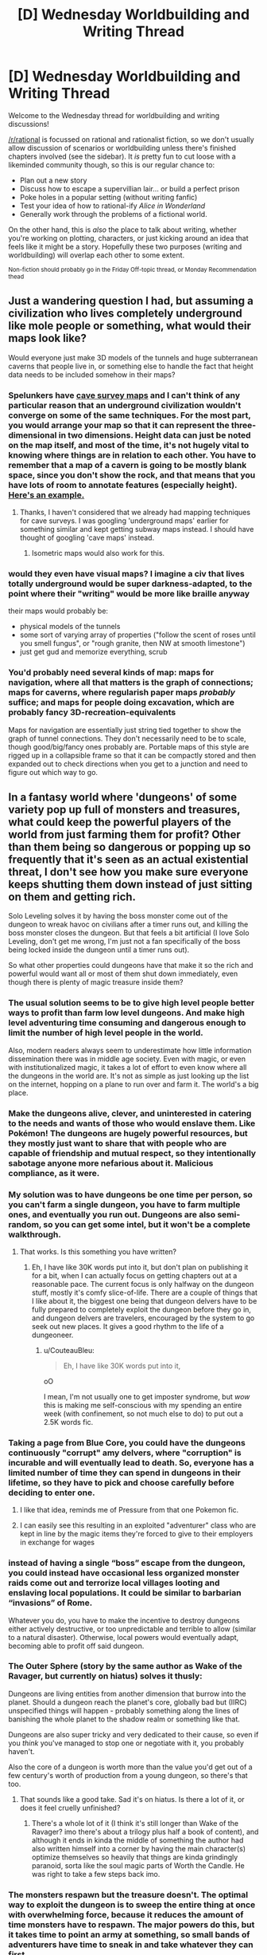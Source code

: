 #+TITLE: [D] Wednesday Worldbuilding and Writing Thread

* [D] Wednesday Worldbuilding and Writing Thread
:PROPERTIES:
:Author: AutoModerator
:Score: 18
:DateUnix: 1587567898.0
:DateShort: 2020-Apr-22
:END:
Welcome to the Wednesday thread for worldbuilding and writing discussions!

[[/r/rational]] is focussed on rational and rationalist fiction, so we don't usually allow discussion of scenarios or worldbuilding unless there's finished chapters involved (see the sidebar). It /is/ pretty fun to cut loose with a likeminded community though, so this is our regular chance to:

- Plan out a new story
- Discuss how to escape a supervillian lair... or build a perfect prison
- Poke holes in a popular setting (without writing fanfic)
- Test your idea of how to rational-ify /Alice in Wonderland/
- Generally work through the problems of a fictional world.

On the other hand, this is /also/ the place to talk about writing, whether you're working on plotting, characters, or just kicking around an idea that feels like it might be a story. Hopefully these two purposes (writing and worldbuilding) will overlap each other to some extent.

^{Non-fiction should probably go in the Friday Off-topic thread, or Monday Recommendation thead}


** Just a wandering question I had, but assuming a civilization who lives completely underground like mole people or something, what would their maps look like?

Would everyone just make 3D models of the tunnels and huge subterranean caverns that people live in, or something else to handle the fact that height data needs to be included somehow in their maps?
:PROPERTIES:
:Author: xamueljones
:Score: 5
:DateUnix: 1587606917.0
:DateShort: 2020-Apr-23
:END:

*** Spelunkers have [[https://en.wikipedia.org/wiki/Cave_survey][cave survey maps]] and I can't think of any particular reason that an underground civilization wouldn't converge on some of the same techniques. For the most part, you would arrange your map so that it can represent the three-dimensional in two dimensions. Height data can just be noted on the map itself, and most of the time, it's not hugely vital to knowing where things are in relation to each other. You have to remember that a map of a cavern is going to be mostly blank space, since you don't show the rock, and that means that you have lots of room to annotate features (especially height). [[https://i.imgur.com/URe9eML.jpg][Here's an example.]]
:PROPERTIES:
:Author: alexanderwales
:Score: 11
:DateUnix: 1587608064.0
:DateShort: 2020-Apr-23
:END:

**** Thanks, I haven't considered that we already had mapping techniques for cave surveys. I was googling 'underground maps' earlier for something similar and kept getting subway maps instead. I should have thought of googling 'cave maps' instead.
:PROPERTIES:
:Author: xamueljones
:Score: 5
:DateUnix: 1587610354.0
:DateShort: 2020-Apr-23
:END:

***** Isometric maps would also work for this.
:PROPERTIES:
:Author: LazarusRises
:Score: 1
:DateUnix: 1587657660.0
:DateShort: 2020-Apr-23
:END:


*** would they even have visual maps? I imagine a civ that lives totally underground would be super darkness-adapted, to the point where their "writing" would be more like braille anyway

their maps would probably be:

- physical models of the tunnels
- some sort of varying array of properties ("follow the scent of roses until you smell fungus", or "rough granite, then NW at smooth limestone")
- just get gud and memorize everything, scrub
:PROPERTIES:
:Author: IICVX
:Score: 9
:DateUnix: 1587607643.0
:DateShort: 2020-Apr-23
:END:


*** You'd probably need several kinds of map: maps for navigation, where all that matters is the graph of connections; maps for caverns, where regularish paper maps /probably/ suffice; and maps for people doing excavation, which are probably fancy 3D-recreation-equivalents

Maps for navigation are essentially just string tied together to show the graph of tunnel connections. They don't necessarily need to be to scale, though good/big/fancy ones probably are. Portable maps of this style are rigged up in a collapsible frame so that it can be compactly stored and then expanded out to check directions when you get to a junction and need to figure out which way to go.
:PROPERTIES:
:Author: Amagineer
:Score: 3
:DateUnix: 1587608186.0
:DateShort: 2020-Apr-23
:END:


** In a fantasy world where 'dungeons' of some variety pop up full of monsters and treasures, what could keep the powerful players of the world from just farming them for profit? Other than them being so dangerous or popping up so frequently that it's seen as an actual existential threat, I don't see how you make sure everyone keeps shutting them down instead of just sitting on them and getting rich.

Solo Leveling solves it by having the boss monster come out of the dungeon to wreak havoc on civilians after a timer runs out, and killing the boss monster closes the dungeon. But that feels a bit artificial (I love Solo Leveling, don't get me wrong, I'm just not a fan specifically of the boss being locked inside the dungeon until a timer runs out).

So what other properties could dungeons have that make it so the rich and powerful would want all or most of them shut down immediately, even though there is plenty of magic treasure inside them?
:PROPERTIES:
:Author: Rhamni
:Score: 5
:DateUnix: 1587579221.0
:DateShort: 2020-Apr-22
:END:

*** The usual solution seems to be to give high level people better ways to profit than farm low level dungeons. And make high level adventuring time consuming and dangerous enough to limit the number of high level people in the world.

Also, modern readers always seem to underestimate how little information dissemination there was in middle age society. Even with magic, or even with institutionalized magic, it takes a lot of effort to even know where all the dungeons in the world are. It's not as simple as just looking up the list on the internet, hopping on a plane to run over and farm it. The world's a big place.
:PROPERTIES:
:Author: Watchful1
:Score: 9
:DateUnix: 1587587240.0
:DateShort: 2020-Apr-23
:END:


*** Make the dungeons alive, clever, and uninterested in catering to the needs and wants of those who would enslave them. Like Pokémon! The dungeons are hugely powerful resources, but they mostly just want to share that with people who are capable of friendship and mutual respect, so they intentionally sabotage anyone more nefarious about it. Malicious compliance, as it were.
:PROPERTIES:
:Author: ArgusTheCat
:Score: 9
:DateUnix: 1587584885.0
:DateShort: 2020-Apr-23
:END:


*** My solution was to have dungeons be one time per person, so you can't farm a single dungeon, you have to farm multiple ones, and eventually you run out. Dungeons are also semi-random, so you can get some intel, but it won't be a complete walkthrough.
:PROPERTIES:
:Author: alexanderwales
:Score: 5
:DateUnix: 1587585617.0
:DateShort: 2020-Apr-23
:END:

**** That works. Is this something you have written?
:PROPERTIES:
:Author: Rhamni
:Score: 2
:DateUnix: 1587586591.0
:DateShort: 2020-Apr-23
:END:

***** Eh, I have like 30K words put into it, but don't plan on publishing it for a bit, when I can actually focus on getting chapters out at a reasonable pace. The current focus is only halfway on the dungeon stuff, mostly it's comfy slice-of-life. There are a couple of things that I like about it, the biggest one being that dungeon delvers have to be fully prepared to completely exploit the dungeon before they go in, and dungeon delvers are travelers, encouraged by the system to go seek out new places. It gives a good rhythm to the life of a dungeoneer.
:PROPERTIES:
:Author: alexanderwales
:Score: 7
:DateUnix: 1587591049.0
:DateShort: 2020-Apr-23
:END:

****** u/CouteauBleu:
#+begin_quote
  Eh, I have like 30K words put into it,
#+end_quote

oO

I mean, I'm not usually one to get imposter syndrome, but /wow/ this is making me self-conscious with my spending an entire week (with confinement, so not much else to do) to put out a 2.5K words fic.
:PROPERTIES:
:Author: CouteauBleu
:Score: 6
:DateUnix: 1587598844.0
:DateShort: 2020-Apr-23
:END:


*** Taking a page from Blue Core, you could have the dungeons continuously "corrupt" amy delvers, where "corruption" is incurable and will eventually lead to death. So, everyone has a limited number of time they can spend in dungeons in their lifetime, so they have to pick and choose carefully before deciding to enter one.
:PROPERTIES:
:Author: BoxSparrow
:Score: 6
:DateUnix: 1587596293.0
:DateShort: 2020-Apr-23
:END:

**** I like that idea, reminds me of Pressure from that one Pokemon fic.
:PROPERTIES:
:Author: WalterTFD
:Score: 2
:DateUnix: 1587612520.0
:DateShort: 2020-Apr-23
:END:


**** I can easily see this resulting in an exploited "adventurer" class who are kept in line by the magic items they're forced to give to their employers in exchange for wages
:PROPERTIES:
:Author: TempAccountIgnorePls
:Score: 1
:DateUnix: 1587637225.0
:DateShort: 2020-Apr-23
:END:


*** instead of having a single “boss” escape from the dungeon, you could instead have occasional less organized monster raids come out and terrorize local villages looting and enslaving local populations. It could be similar to barbarian “invasions” of Rome.

Whatever you do, you have to make the incentive to destroy dungeons either actively destructive, or too unpredictable and terrible to allow (similar to a natural disaster). Otherwise, local powers would eventually adapt, becoming able to profit off said dungeon.
:PROPERTIES:
:Author: D0TheMath
:Score: 5
:DateUnix: 1587595238.0
:DateShort: 2020-Apr-23
:END:


*** The Outer Sphere (story by the same author as Wake of the Ravager, but currently on hiatus) solves it thusly:

Dungeons are living entities from another dimension that burrow into the planet. Should a dungeon reach the planet's core, globally bad but (IIRC) unspecified things will happen - probably something along the lines of banishing the whole planet to the shadow realm or something like that.

Dungeons are also super tricky and very dedicated to their cause, so even if you /think/ you've managed to stop one or negotiate with it, you probably haven't.

Also the core of a dungeon is worth more than the value you'd get out of a few century's worth of production from a young dungeon, so there's that too.
:PROPERTIES:
:Author: IICVX
:Score: 5
:DateUnix: 1587607303.0
:DateShort: 2020-Apr-23
:END:

**** That sounds like a good take. Sad it's on hiatus. Is there a lot of it, or does it feel cruelly unfinished?
:PROPERTIES:
:Author: Rhamni
:Score: 2
:DateUnix: 1587607697.0
:DateShort: 2020-Apr-23
:END:

***** There's a whole lot of it (I think it's still longer than Wake of the Ravager? imo there's about a trilogy plus half a book of content), and although it ends in kinda the middle of something the author had also written himself into a corner by having the main character(s) optimize themselves so heavily that things are kinda grindingly paranoid, sorta like the soul magic parts of Worth the Candle. He was right to take a few steps back imo.
:PROPERTIES:
:Author: IICVX
:Score: 3
:DateUnix: 1587607910.0
:DateShort: 2020-Apr-23
:END:


*** The monsters respawn but the treasure doesn't. The optimal way to exploit the dungeon is to sweep the entire thing at once with overwhelming force, because it reduces the amount of time monsters have to respawn. The major powers do this, but it takes time to point an army at something, so small bands of adventurers have time to sneak in and take whatever they can first.

That does imply a loot system that feels more like a traditional roguelike than like an MMO. You don't kill monsters for their drops, you kill them because they're between you and the loot. And tool-using monsters are very inconsistently dangerous because they're usually armed with wooden clubs but sometimes one finds Excalibur.

#+begin_quote
  Other than them being so dangerous or popping up so frequently that it's seen as an actual existential threat
#+end_quote

Bordering on this thing you said to avoid a bit: if the dungeon's threat level keeps increasing the longer it's around, someone will need to clear it before it becomes a threat, even though no dungeons (near civilization?) are actual threats.
:PROPERTIES:
:Author: jtolmar
:Score: 3
:DateUnix: 1587598049.0
:DateShort: 2020-Apr-23
:END:


*** Maybe have it be possible that the dungeon will change location at any moment, meaning that committing resources to building infrastructure around it is too risky to invest in?
:PROPERTIES:
:Author: onemerrylilac
:Score: 2
:DateUnix: 1587582185.0
:DateShort: 2020-Apr-22
:END:


*** I've been reading a fair bit of isekai/dungeon lite-lit and the most common solution is that indeed strong governing bodies regulate access to dungeons. Either state or adventurers guild.

Do you really need the dungeons to be shut down? Just accept that they are in fact a natural ressource that can be exploited and run with those implications.

If you want to go with shutdown, active dungeons could just deplete environmental mana, thus harming life on the surface.
:PROPERTIES:
:Author: SvalbardCaretaker
:Score: 2
:DateUnix: 1587584765.0
:DateShort: 2020-Apr-23
:END:


*** Dungeons are dangerous monster holes, why would they have respawning treasure? If the dungeons respawn themselves, just make it so the treasure doesn't and is tied to the dungeon spawn.

If a dungeon has 5 bosses, killing the sword boss is the only way to loot a sword, and then no more sword mobs appear and the boss doesn't respawn. Killing all the bosses let's you loot the dungeon core, which as pure mana is the most expensive item that can be looted there anyway. And if you don't, the dungeon is empty anyways, so some else will come loot it. If you try to farm loot from normal mobs, assuming they even respawn, maybe their loot doesn't; once you loot 10 daggers that's all the dungeon will ever have.
:PROPERTIES:
:Author: xachariah
:Score: 2
:DateUnix: 1587590498.0
:DateShort: 2020-Apr-23
:END:


** Regulatory Capture. this is when the organization responsibe for a thing is taken over by the thing it is responsible for.

in fiction, this has been done in G I Joe, an episode back in the 80s when cobra took over the government organization that gave the joes funding and red tape. likewise, in Worm the cauldron organization captured the PRT even before it formed. however, it could also be applied to a lot of other things. does your D&D game have an adventurers guild or mages guild? who is to say that some lich has not already captured the organization at some point in the past? superhero game, you could likewise easily have a villian in control of a major organization with authority over the heroes.

its funny how this is a thing, and yet anytime we see it in a story its as a plot twist, rather than a logical conclusion of how such a world would be run. if we start our worldbuilding from an assumption of regulatory capture, then we would more easily get the end state many settings end up in anyway.
:PROPERTIES:
:Author: Teulisch
:Score: 5
:DateUnix: 1587654958.0
:DateShort: 2020-Apr-23
:END:

*** See also: the US government and big business, especially the EPA.
:PROPERTIES:
:Author: LazarusRises
:Score: 3
:DateUnix: 1587657736.0
:DateShort: 2020-Apr-23
:END:

**** Or [[https://www.thisamericanlife.org/536/the-secret-recordings-of-carmen-segarra][Goldman Sachs' regulatory capture of the NY Federal Reserve]].
:PROPERTIES:
:Author: NoYouTryAnother
:Score: 2
:DateUnix: 1587740070.0
:DateShort: 2020-Apr-24
:END:
